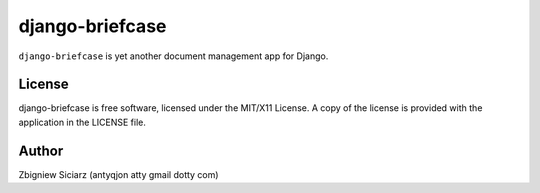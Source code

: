 ===============
django-briefcase
===============

``django-briefcase`` is yet another document management app for Django.


License
=======
django-briefcase is free software, licensed under the MIT/X11 License. A copy of
the license is provided with the application in the LICENSE file.


Author
======

Zbigniew Siciarz (antyqjon atty gmail dotty com)
